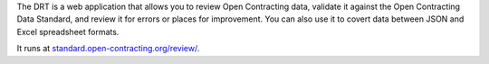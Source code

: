 
The DRT is a web application that allows you to review Open Contracting data, validate it against the Open Contracting Data Standard, and review it for errors or places for improvement. You can also use it to covert data between JSON and Excel spreadsheet formats.

It runs at `standard.open-contracting.org/review/ <https://standard.open-contracting.org/review/>`_.

